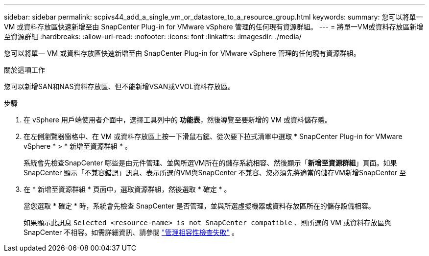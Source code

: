 ---
sidebar: sidebar 
permalink: scpivs44_add_a_single_vm_or_datastore_to_a_resource_group.html 
keywords:  
summary: 您可以將單一 VM 或資料存放區快速新增至由 SnapCenter Plug-in for VMware vSphere 管理的任何現有資源群組。 
---
= 將單一VM或資料存放區新增至資源群組
:hardbreaks:
:allow-uri-read: 
:nofooter: 
:icons: font
:linkattrs: 
:imagesdir: ./media/


[role="lead"]
您可以將單一 VM 或資料存放區快速新增至由 SnapCenter Plug-in for VMware vSphere 管理的任何現有資源群組。

.關於這項工作
您可以新增SAN和NAS資料存放區、但不能新增VSAN或VVOL資料存放區。

.步驟
. 在 vSphere 用戶端使用者介面中，選擇工具列中的 *功能表*，然後導覽至要新增的 VM 或資料儲存體。
. 在左側瀏覽器窗格中、在 VM 或資料存放區上按一下滑鼠右鍵、從次要下拉式清單中選取 * SnapCenter Plug-in for VMware vSphere * > * 新增至資源群組 * 。
+
系統會先檢查SnapCenter 哪些是由元件管理、並與所選VM所在的儲存系統相容、然後顯示「*新增至資源群組*」頁面。如果SnapCenter 顯示「不兼容錯誤」訊息、表示所選的VM與SnapCenter 不兼容、您必須先將適當的儲存VM新增SnapCenter 至

. 在 * 新增至資源群組 * 頁面中，選取資源群組，然後選取 * 確定 * 。
+
當您選取 * 確定 * 時，系統會先檢查 SnapCenter 是否管理，並與所選虛擬機器或資料存放區所在的儲存設備相容。

+
如果顯示此訊息 `Selected <resource-name> is not SnapCenter compatible` 、則所選的 VM 或資料存放區與 SnapCenter 不相容。如需詳細資訊、請參閱 link:scpivs44_create_resource_groups_for_vms_and_datastores.html#manage-compatibility-check-failures["管理相容性檢查失敗"] 。


